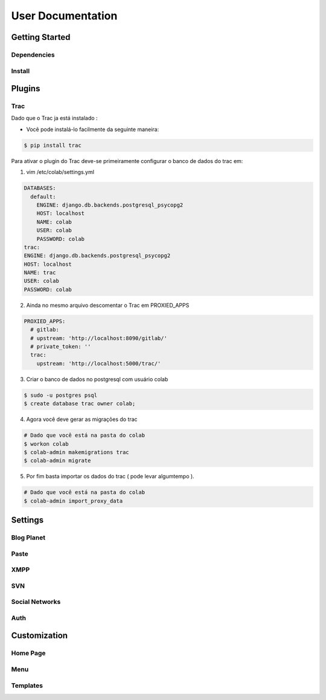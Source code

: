 User Documentation
==================

Getting Started
---------------

Dependencies
++++++++++++
.. TODO

Install
+++++++
.. TODO

Plugins
-------
.. TODO

Trac
++++


Dado que o Trac ja está instalado :

- Vocẽ pode instalá-lo facilmente da seguinte maneira:

.. code-block:: sh

  $ pip install trac

Para ativar o plugin do Trac deve-se primeiramente configurar o banco de dados
do trac em:

1. vim /etc/colab/settings.yml


.. code-block:: yaml

  DATABASES:
    default:
      ENGINE: django.db.backends.postgresql_psycopg2
      HOST: localhost
      NAME: colab
      USER: colab
      PASSWORD: colab
  trac:
  ENGINE: django.db.backends.postgresql_psycopg2
  HOST: localhost
  NAME: trac
  USER: colab
  PASSWORD: colab

2. Ainda no mesmo arquivo descomentar o Trac em PROXIED_APPS

.. code-block:: yaml

  PROXIED_APPS:
    # gitlab:
    # upstream: 'http://localhost:8090/gitlab/'
    # private_token: ''
    trac:
      upstream: 'http://localhost:5000/trac/'

3. Criar o banco de dados no postgresql com usuário colab

.. code-block:: sh

  $ sudo -u postgres psql
  $ create database trac owner colab;

4. Agora você deve gerar as migrações do trac

.. code-block:: sh

  # Dado que você está na pasta do colab
  $ workon colab
  $ colab-admin makemigrations trac
  $ colab-admin migrate

5. Por fim basta importar os dados do trac ( pode levar algumtempo ).

.. code-block:: sh

  # Dado que você está na pasta do colab
  $ colab-admin import_proxy_data

Settings
--------

Blog Planet
+++++++++++
.. TODO

Paste
+++++
.. TODO

XMPP
++++
.. TODO

SVN
+++
.. TODO

Social Networks
++++
.. attribute:: SOCIAL_NETWORK_ENABLED

   :default: False

   When this variable is True, the social networks fields, like Facebook and 
   Twitter, are added in user profile. By default, this fields are disabled.

Auth
++++
.. attribute:: BROWSERID_ENABLED

   :default: False

   When this variable is True, Colab use BrowserID authentication. By default,
   django authentication system is used.

.. attribute:: BROWSERID_AUDIENCES

   :default: No default

   List of audiences that your site accepts. An audience is the protocol,
   domain name, and (optionally) port that users access your site from. This
   list is used to determine the audience a user is part of (how they are
   accessing your site), which is used during verification to ensure that the
   assertion given to you by the user was intended for your site.

   Without this, other sites that the user has authenticated with via Persona
   could use their assertions to impersonate the user on your site.

   Note that this does not have to be a publicly accessible URL, so local URLs
   like ``http://localhost:8000`` or ``http://127.0.0.1`` are acceptable as
   long as they match what you are using to access your site.

Customization
-------------
Home Page
+++++++++
.. TODO

Menu
++++
.. TODO

Templates
+++++++++
.. TODO
